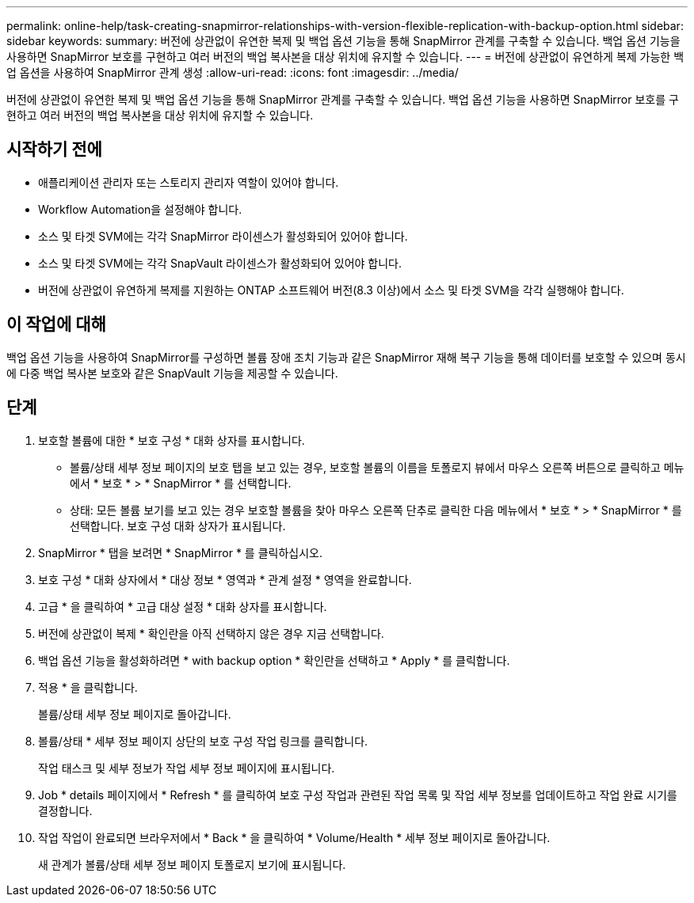 ---
permalink: online-help/task-creating-snapmirror-relationships-with-version-flexible-replication-with-backup-option.html 
sidebar: sidebar 
keywords:  
summary: 버전에 상관없이 유연한 복제 및 백업 옵션 기능을 통해 SnapMirror 관계를 구축할 수 있습니다. 백업 옵션 기능을 사용하면 SnapMirror 보호를 구현하고 여러 버전의 백업 복사본을 대상 위치에 유지할 수 있습니다. 
---
= 버전에 상관없이 유연하게 복제 가능한 백업 옵션을 사용하여 SnapMirror 관계 생성
:allow-uri-read: 
:icons: font
:imagesdir: ../media/


[role="lead"]
버전에 상관없이 유연한 복제 및 백업 옵션 기능을 통해 SnapMirror 관계를 구축할 수 있습니다. 백업 옵션 기능을 사용하면 SnapMirror 보호를 구현하고 여러 버전의 백업 복사본을 대상 위치에 유지할 수 있습니다.



== 시작하기 전에

* 애플리케이션 관리자 또는 스토리지 관리자 역할이 있어야 합니다.
* Workflow Automation을 설정해야 합니다.
* 소스 및 타겟 SVM에는 각각 SnapMirror 라이센스가 활성화되어 있어야 합니다.
* 소스 및 타겟 SVM에는 각각 SnapVault 라이센스가 활성화되어 있어야 합니다.
* 버전에 상관없이 유연하게 복제를 지원하는 ONTAP 소프트웨어 버전(8.3 이상)에서 소스 및 타겟 SVM을 각각 실행해야 합니다.




== 이 작업에 대해

백업 옵션 기능을 사용하여 SnapMirror를 구성하면 볼륨 장애 조치 기능과 같은 SnapMirror 재해 복구 기능을 통해 데이터를 보호할 수 있으며 동시에 다중 백업 복사본 보호와 같은 SnapVault 기능을 제공할 수 있습니다.



== 단계

. 보호할 볼륨에 대한 * 보호 구성 * 대화 상자를 표시합니다.
+
** 볼륨/상태 세부 정보 페이지의 보호 탭을 보고 있는 경우, 보호할 볼륨의 이름을 토폴로지 뷰에서 마우스 오른쪽 버튼으로 클릭하고 메뉴에서 * 보호 * > * SnapMirror * 를 선택합니다.
** 상태: 모든 볼륨 보기를 보고 있는 경우 보호할 볼륨을 찾아 마우스 오른쪽 단추로 클릭한 다음 메뉴에서 * 보호 * > * SnapMirror * 를 선택합니다. 보호 구성 대화 상자가 표시됩니다.


. SnapMirror * 탭을 보려면 * SnapMirror * 를 클릭하십시오.
. 보호 구성 * 대화 상자에서 * 대상 정보 * 영역과 * 관계 설정 * 영역을 완료합니다.
. 고급 * 을 클릭하여 * 고급 대상 설정 * 대화 상자를 표시합니다.
. 버전에 상관없이 복제 * 확인란을 아직 선택하지 않은 경우 지금 선택합니다.
. 백업 옵션 기능을 활성화하려면 * with backup option * 확인란을 선택하고 * Apply * 를 클릭합니다.
. 적용 * 을 클릭합니다.
+
볼륨/상태 세부 정보 페이지로 돌아갑니다.

. 볼륨/상태 * 세부 정보 페이지 상단의 보호 구성 작업 링크를 클릭합니다.
+
작업 태스크 및 세부 정보가 작업 세부 정보 페이지에 표시됩니다.

. Job * details 페이지에서 * Refresh * 를 클릭하여 보호 구성 작업과 관련된 작업 목록 및 작업 세부 정보를 업데이트하고 작업 완료 시기를 결정합니다.
. 작업 작업이 완료되면 브라우저에서 * Back * 을 클릭하여 * Volume/Health * 세부 정보 페이지로 돌아갑니다.
+
새 관계가 볼륨/상태 세부 정보 페이지 토폴로지 보기에 표시됩니다.


